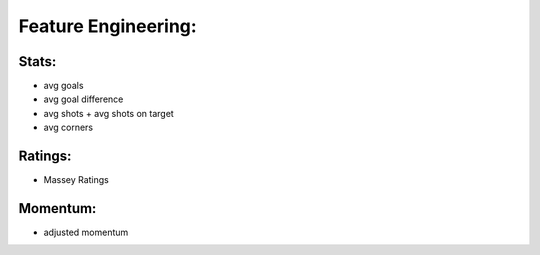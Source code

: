 
Feature Engineering:
====================

Stats:
------

- avg goals
- avg goal difference
- avg shots + avg shots on target
- avg corners


Ratings:
--------

* Massey Ratings 

Momentum:
---------

* adjusted momentum